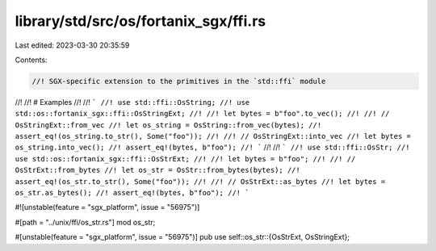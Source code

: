 library/std/src/os/fortanix_sgx/ffi.rs
======================================

Last edited: 2023-03-30 20:35:59

Contents:

.. code-block:: rs

    //! SGX-specific extension to the primitives in the `std::ffi` module
//!
//! # Examples
//!
//! ```
//! use std::ffi::OsString;
//! use std::os::fortanix_sgx::ffi::OsStringExt;
//!
//! let bytes = b"foo".to_vec();
//!
//! // OsStringExt::from_vec
//! let os_string = OsString::from_vec(bytes);
//! assert_eq!(os_string.to_str(), Some("foo"));
//!
//! // OsStringExt::into_vec
//! let bytes = os_string.into_vec();
//! assert_eq!(bytes, b"foo");
//! ```
//!
//! ```
//! use std::ffi::OsStr;
//! use std::os::fortanix_sgx::ffi::OsStrExt;
//!
//! let bytes = b"foo";
//!
//! // OsStrExt::from_bytes
//! let os_str = OsStr::from_bytes(bytes);
//! assert_eq!(os_str.to_str(), Some("foo"));
//!
//! // OsStrExt::as_bytes
//! let bytes = os_str.as_bytes();
//! assert_eq!(bytes, b"foo");
//! ```

#![unstable(feature = "sgx_platform", issue = "56975")]

#[path = "../unix/ffi/os_str.rs"]
mod os_str;

#[unstable(feature = "sgx_platform", issue = "56975")]
pub use self::os_str::{OsStrExt, OsStringExt};


